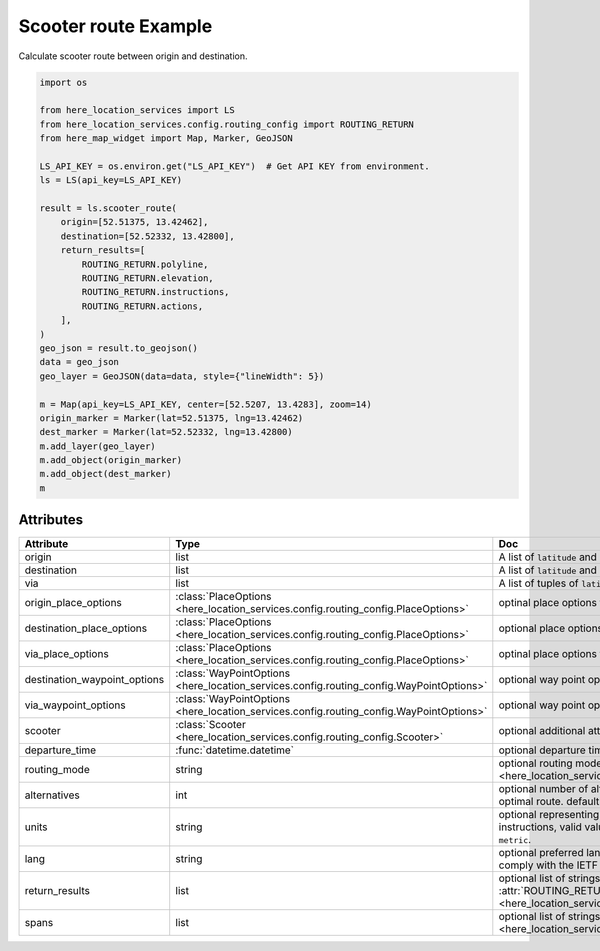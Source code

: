 Scooter route Example
=====================
Calculate scooter route between origin and destination.

.. code-block:: python

    import os

    from here_location_services import LS
    from here_location_services.config.routing_config import ROUTING_RETURN
    from here_map_widget import Map, Marker, GeoJSON

    LS_API_KEY = os.environ.get("LS_API_KEY")  # Get API KEY from environment.
    ls = LS(api_key=LS_API_KEY)

    result = ls.scooter_route(
        origin=[52.51375, 13.42462],
        destination=[52.52332, 13.42800],
        return_results=[
            ROUTING_RETURN.polyline,
            ROUTING_RETURN.elevation,
            ROUTING_RETURN.instructions,
            ROUTING_RETURN.actions,
        ],
    )
    geo_json = result.to_geojson()
    data = geo_json
    geo_layer = GeoJSON(data=data, style={"lineWidth": 5})

    m = Map(api_key=LS_API_KEY, center=[52.5207, 13.4283], zoom=14)
    origin_marker = Marker(lat=52.51375, lng=13.42462)
    dest_marker = Marker(lat=52.52332, lng=13.42800)
    m.add_layer(geo_layer)
    m.add_object(origin_marker)
    m.add_object(dest_marker)
    m


Attributes
----------

============================    =======================================================================================    ===
Attribute                       Type                                                                                       Doc
============================    =======================================================================================    ===
origin                          list                                                                                       A list of ``latitude`` and ``longitude`` of ``origin`` point of route.
destination                     list                                                                                       A list of ``latitude`` and ``longitude`` of ``destination`` point of route.
via                             list                                                                                       A list of tuples of ``latitude`` and ``longitude`` of ``via`` points.
origin_place_options            :class:`PlaceOptions <here_location_services.config.routing_config.PlaceOptions>`          optinal place options for ``origin``.
destination_place_options       :class:`PlaceOptions <here_location_services.config.routing_config.PlaceOptions>`          optional place options for ``destination``.
via_place_options               :class:`PlaceOptions <here_location_services.config.routing_config.PlaceOptions>`          optinal place options for ``via``.
destination_waypoint_options    :class:`WayPointOptions <here_location_services.config.routing_config.WayPointOptions>`    optional way point options for ``destination``.
via_waypoint_options            :class:`WayPointOptions <here_location_services.config.routing_config.WayPointOptions>`    optional way point options for ``via``.
scooter                         :class:`Scooter <here_location_services.config.routing_config.Scooter>`                    optional additional attributes for scooter route.
departure_time                  :func:`datetime.datetime`                                                                  optional departure time.
routing_mode                    string                                                                                     optional routing mode is defined in  :attr:`ROUTING_MODE <here_location_services.config.routing_config.ROUTING_MODE>`
alternatives                    int                                                                                        optional number of alternative routes to return aside from the optimal route. default value is ``0`` and maximum is ``6``.
units                           string                                                                                     optional representing units of measurement used in guidance instructions, valid values are ``metric`` and ``imperial``, default value is ``metric``.
lang                            string                                                                                     optional preferred language of the response. The value should comply with the IETF BCP 47, default is ``en-US``.
return_results                  list                                                                                       optional list of strings, values are defined in :attr:`ROUTING_RETURN <here_location_services.config.routing_config.ROUTING_RETURN>`
spans                           list                                                                                       optional list of strings, values are defined in :attr:`ROUTING_SPANS <here_location_services.config.routing_config.ROUTING_SPANS>`
============================    =======================================================================================    ===